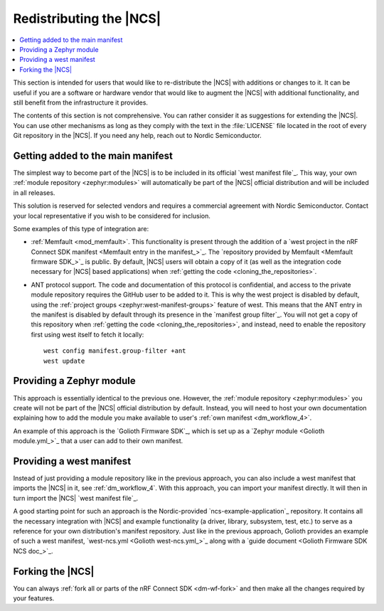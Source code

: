.. _dm_ncs_distro:

Redistributing the |NCS|
########################

.. contents::
   :local:
   :depth: 2

This section is intended for users that would like to re-distribute the |NCS| with additions or changes to it.
It can be useful if you are a software or hardware vendor that would like to augment the |NCS| with additional functionality, and still benefit from the infrastructure it provides.

The contents of this section is not comprehensive.
You can rather consider it as suggestions for extending the |NCS|.
You can use other mechanisms as long as they comply with the text in the :file:`LICENSE` file located in the root of every Git repository in the |NCS|.
If you need any help, reach out to Nordic Semiconductor.

Getting added to the main manifest
**********************************

The simplest way to become part of the |NCS| is to be included in its official `west manifest file`_.
This way, your own :ref:`module repository <zephyr:modules>` will automatically be part of the |NCS| official distribution and will be included in all releases.

This solution is reserved for selected vendors and requires a commercial agreement with Nordic Semiconductor.
Contact your local representative if you wish to be considered for inclusion.

Some examples of this type of integration are:

* :ref:`Memfault <mod_memfault>`.
  This functionality is present through the addition of a `west project in the nRF Connect SDK manifest <Memfault entry in the manifest_>`_.
  The `repository provided by Memfault <Memfault firmware SDK_>`_ is public.
  By default, |NCS| users will obtain a copy of it (as well as the integration code necessary for |NCS| based applications) when :ref:`getting the code <cloning_the_repositories>`.

* ANT protocol support.
  The code and documentation of this protocol is confidential, and access to the private module repository requires the GitHub user to be added to it.
  This is why the west project is disabled by default, using the :ref:`project groups <zephyr:west-manifest-groups>` feature of west.
  This means that the ANT entry in the manifest is disabled by default through its presence in the `manifest group filter`_.
  You will not get a copy of this repository when :ref:`getting the code <cloning_the_repositories>`, and instead, need to enable the repository first using west itself to fetch it locally::

    west config manifest.group-filter +ant
    west update

Providing a Zephyr module
*************************

This approach is essentially identical to the previous one.
However, the :ref:`module repository <zephyr:modules>` you create will not be part of the |NCS| official distribution by default.
Instead, you will need to host your own documentation explaining how to add the module you make available to user's :ref:`own manifest <dm_workflow_4>`.

An example of this approach is the `Golioth Firmware SDK`_, which is set up as a `Zephyr module <Golioth module.yml_>`_ that a user can add to their own manifest.

Providing a west manifest
*************************

Instead of just providing a module repository like in the previous approach, you can also include a west manifest that imports the |NCS| in it, see :ref:`dm_workflow_4`.
With this approach, you can import your manifest directly.
It will then in turn import the |NCS| `west manifest file`_.

A good starting point for such an approach is the Nordic-provided `ncs-example-application`_ repository.
It contains all the necessary integration with |NCS| and example functionality (a driver, library, subsystem, test, etc.) to serve as a reference for your own distribution's manifest repository.
Just like in the previous approach, Golioth provides an example of such a west manifest, `west-ncs.yml <Golioth west-ncs.yml_>`_ along with a `guide document <Golioth Firmware SDK NCS doc_>`_.

Forking the |NCS|
*****************

You can always :ref:`fork all or parts of the nRF Connect SDK <dm-wf-fork>` and then make all the changes required by your features.
